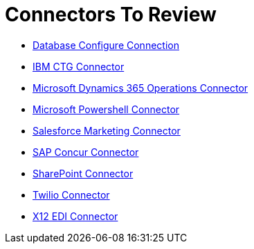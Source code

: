 = Connectors To Review

* link:/connectors/db-configure-connection[Database Configure Connection]
* link:/connectors/ibm-ctg-connector[IBM CTG Connector]
* link:/connectors/microsoft-365-ops-connector[Microsoft Dynamics 365 Operations Connector]
* link:/connectors/microsoft-powershell-connector[Microsoft Powershell Connector]
* link:/connectors/salesforce-mktg-connector[Salesforce Marketing Connector]
* link:/connectors/sap-concur-connector[SAP Concur Connector]
* link:/connectors/sharepoint-connector[SharePoint Connector]
* link:/connectors/twilio-connector[Twilio Connector]
* link:/connectors/x12-edi-connector[X12 EDI Connector]
